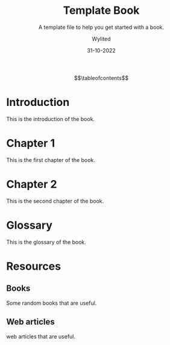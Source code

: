 #+TITLE:     Template Book
#+SUBTITLE:  A template file to help you get started with a book.
#+AUTHOR:    Wylited
#+EMAIL:     wylited@gmail.com
#+DATE:      31-10-2022
#+DESCRIPTION: Templating is the process of using placeholders in a text file that are replaced with user-supplied values when a template is processed to produce final output.
#+KEYWORDS:  template
#+LANGUAGE:  en
#+LATEX_HEADER_EXTRA: \input{./public/preamble.tex}

$$\tableofcontents$$

* Introduction

This is the introduction of the book.

* Chapter 1

This is the first chapter of the book.

* Chapter 2

This is the second chapter of the book.

* Glossary

This is the glossary of the book.

* Resources 

** Books

Some random books that are useful.

** Web articles

web articles that are useful.